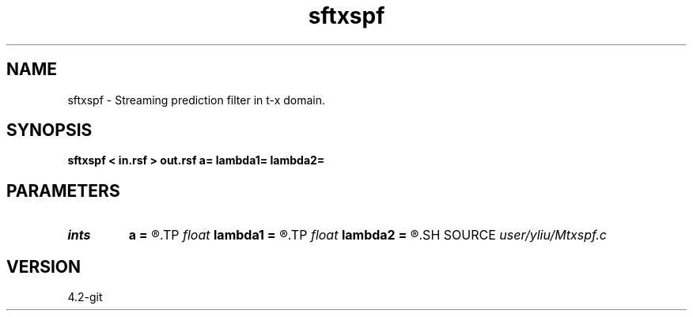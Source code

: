 .TH sftxspf 1  "APRIL 2023" Madagascar "Madagascar Manuals"
.SH NAME
sftxspf \- Streaming prediction filter in t-x domain. 
.SH SYNOPSIS
.B sftxspf < in.rsf > out.rsf a= lambda1= lambda2=
.SH PARAMETERS
.PD 0
.TP
.I ints   
.B a
.B =
.R  	Get filter size from input, a0 is 2M+1, a1 is N in equation 3  [dim]
.TP
.I float  
.B lambda1
.B =
.R  	Regularization in t direction, lambda_t in equations 1 and 5
.TP
.I float  
.B lambda2
.B =
.R  	Regularization in x direction, lambda_x in equations 1 and 5
.SH SOURCE
.I user/yliu/Mtxspf.c
.SH VERSION
4.2-git
